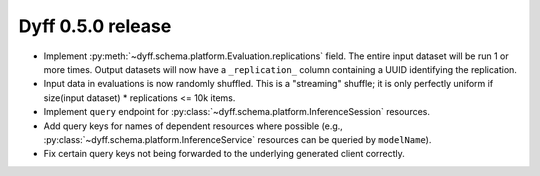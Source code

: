 Dyff 0.5.0 release
==================

- Implement :py:meth:`~dyff.schema.platform.Evaluation.replications` field. The
  entire input dataset will be run 1 or more times. Output datasets will now
  have a ``_replication_`` column containing a UUID identifying the replication.

- Input data in evaluations is now randomly shuffled. This is a "streaming"
  shuffle; it is only perfectly uniform if size(input dataset) * replications <=
  10k items.

- Implement ``query`` endpoint for
  :py:class:`~dyff.schema.platform.InferenceSession` resources.

- Add query keys for names of dependent resources where possible (e.g.,
  :py:class:`~dyff.schema.platform.InferenceService` resources can be queried by
  ``modelName``).

- Fix certain query keys not being forwarded to the underlying generated client
  correctly.
